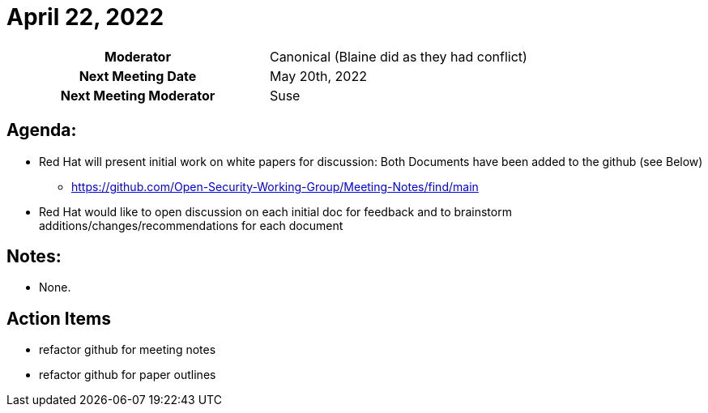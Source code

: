 = April 22, 2022

[cols="1h,1"]
|===
| Moderator              | [.line-through]#Canonical# (Blaine did as they had conflict)
| Next Meeting Date      | May 20th, 2022
| Next Meeting Moderator | Suse
|===

== Agenda:
* Red Hat will present initial work on white papers for discussion: Both Documents have been added to the github (see Below)
** https://github.com/Open-Security-Working-Group/Meeting-Notes/find/main
* Red Hat would like to open discussion on each initial doc for feedback and to brainstorm additions/changes/recommendations for each document

== Notes:
* None.

== Action Items
* refactor github for meeting notes
* refactor github for paper outlines
